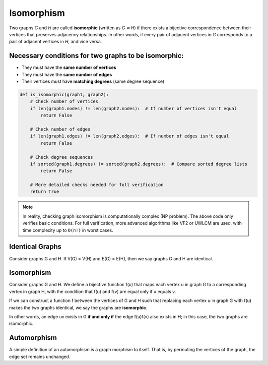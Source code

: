 Isomorphism
============

Two graphs *G* and *H* are called **isomorphic** (written as *G ≃ H*) if there exists a bijective correspondence between their vertices that preserves adjacency relationships. In other words, if every pair of adjacent vertices in *G* corresponds to a pair of adjacent vertices in *H*, and vice versa.

Necessary conditions for two graphs to be isomorphic:
-----------------------------------------------------
- They must have the **same number of vertices**
- They must have the **same number of edges**
- Their vertices must have **matching degrees** (same degree sequence)

.. code-block:: python

    def is_isomorphic(graph1, graph2):
        # Check number of vertices
        if len(graph1.nodes) != len(graph2.nodes):  # If number of vertices isn't equal
            return False
        
        # Check number of edges    
        if len(graph1.edges) != len(graph2.edges):  # If number of edges isn't equal
            return False
            
        # Check degree sequences
        if sorted(graph1.degrees) != sorted(graph2.degrees):  # Compare sorted degree lists
            return False
            
        # More detailed checks needed for full verification
        return True

.. image:: /images/isomorphism-example.png

.. note::
    In reality, checking graph isomorphism is computationally complex (NP problem). The above code only verifies basic conditions. For full verification, more advanced algorithms like VF2 or UWLCM are used, with time complexity up to ``O(n!)`` in worst cases.

Identical Graphs
----------------
Consider graphs G and H.
If V(G) = V(H) and E(G) = E(H), then we say graphs G and H are identical.

Isomorphism
-----------
Consider graphs G and H.  
We define a bijective function f(u) that maps each vertex u in graph G to a corresponding vertex in graph H, with the condition that f(u) and f(v) are equal only if u equals v.  

If we can construct a function f between the vertices of G and H such that replacing each vertex u in graph G with f(u) makes the two graphs identical, we say the graphs are **isomorphic**.  

In other words, an edge uv exists in G **if and only if** the edge f(u)f(v) also exists in H; in this case, the two graphs are isomorphic.

Automorphism
------------
A simple definition of an automorphism is a graph morphism to itself.  
That is, by permuting the vertices of the graph, the edge set remains unchanged.


